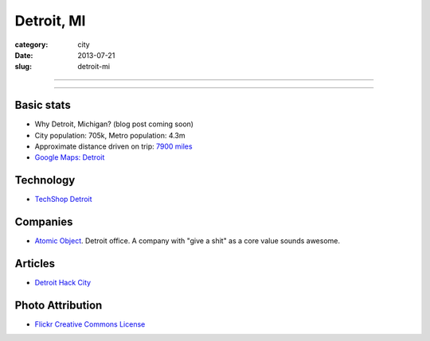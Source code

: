 Detroit, MI
===========

:category: city
:date: 2013-07-21
:slug: detroit-mi

----

.. image:: ../img/detroit-mi.jpg
  :alt: View of Detroit, Michigan from the water

----

Basic stats
-----------
* Why Detroit, Michigan? (blog post coming soon)
* City population: 705k, Metro population: 4.3m
* Approximate distance driven on trip: `7900 miles <http://bit.ly/R3O35R>`_
* `Google Maps: Detroit <http://goo.gl/maps/lQBjG>`_

Technology
----------
* `TechShop Detroit <http://techshop.ws/contact.html>`_

Companies
---------
* `Atomic Object <http://detroit.atomicobject.com/>`_. Detroit office. A
  company with "give a shit" as a core value sounds awesome.

Articles
--------
* `Detroit Hack City <http://techcrunch.com/2012/11/11/detroit-hack-city/>`_

Photo Attribution
-----------------
* `Flickr Creative Commons License <http://www.flickr.com/photos/patriciadrury/3381026294/>`_

